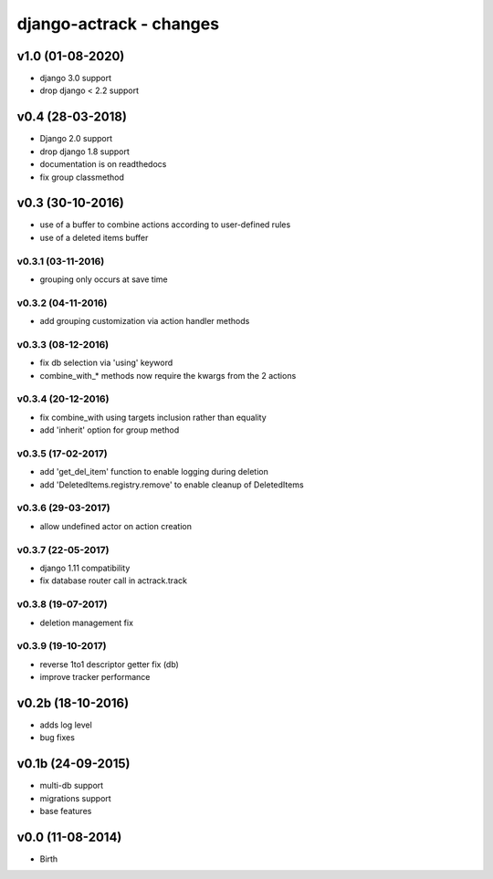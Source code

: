 django-actrack - changes
========================


v1.0 (01-08-2020)
-----------------

- django 3.0 support
- drop django < 2.2 support


v0.4 (28-03-2018)
-----------------

- Django 2.0 support
- drop django 1.8 support
- documentation is on readthedocs
- fix group classmethod


v0.3 (30-10-2016)
-----------------

- use of a buffer to combine actions according to user-defined rules
- use of a deleted items buffer

v0.3.1 (03-11-2016)
...................

- grouping only occurs at save time

v0.3.2 (04-11-2016)
...................

- add grouping customization via action handler methods

v0.3.3 (08-12-2016)
...................

- fix db selection via 'using' keyword
- combine_with_* methods now require the kwargs from the 2 actions

v0.3.4 (20-12-2016)
...................

- fix combine_with using targets inclusion rather than equality
- add 'inherit' option for group method

v0.3.5 (17-02-2017)
...................

- add 'get_del_item' function to enable logging during deletion
- add 'DeletedItems.registry.remove' to enable cleanup of DeletedItems

v0.3.6 (29-03-2017)
...................

- allow undefined actor on action creation

v0.3.7 (22-05-2017)
...................

- django 1.11 compatibility
- fix database router call in actrack.track

v0.3.8 (19-07-2017)
...................

- deletion management fix

v0.3.9 (19-10-2017)
...................

- reverse 1to1 descriptor getter fix (db)
- improve tracker performance


v0.2b (18-10-2016)
------------------

- adds log level
- bug fixes


v0.1b (24-09-2015)
------------------

- multi-db support
- migrations support
- base features


v0.0 (11-08-2014)
-----------------

- Birth

